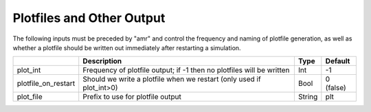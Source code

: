 .. _Chap:InputsPlotfiles:

Plotfiles and Other Output
==========================

The following inputs must be preceded by "amr" and control the frequency and naming of plotfile generation, as well
as whether a plotfile should be written out immediately after restarting a simulation.

+---------------------+-----------------------------------------------------------------------+-------------+-----------+
|                     | Description                                                           |   Type      | Default   |
+=====================+=======================================================================+=============+===========+
| plot_int            | Frequency of plotfile output;                                         |    Int      | -1        |
|                     | if -1 then no plotfiles will be written                               |             |           |
+---------------------+-----------------------------------------------------------------------+-------------+-----------+
| plotfile_on_restart | Should we write a plotfile when we restart (only used if plot_int>0)  |   Bool      | 0 (false) |
+---------------------+-----------------------------------------------------------------------+-------------+-----------+
| plot_file           | Prefix to use for plotfile output                                     |  String     | plt       |
+---------------------+-----------------------------------------------------------------------+-------------+-----------+
